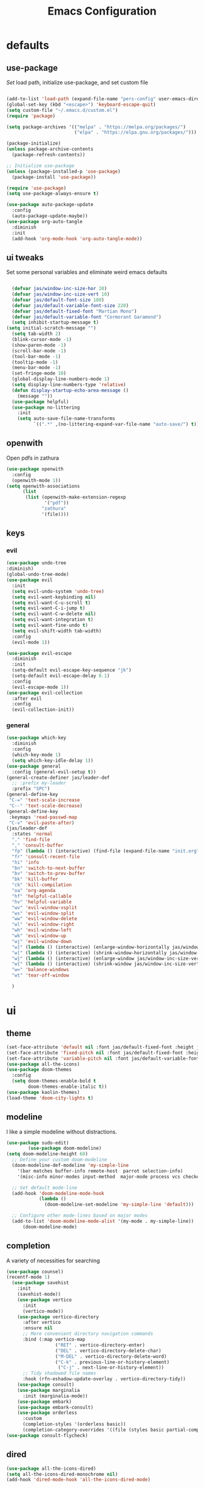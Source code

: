 #+title: Emacs Configuration
#+property: header-args :tangle ./init.el
#+auto_tangle: t
* defaults
** use-package
/Set/ load path, initialize use-package, and set custom file
#+begin_src emacs-lisp

  (add-to-list 'load-path (expand-file-name "pers-config" user-emacs-directory))
  (global-set-key (kbd "<escape>") 'keyboard-escape-quit)
  (setq custom-file "~/.emacs.d/custom.el")
  (require 'package)

  (setq package-archives '(("melpa" . "https://melpa.org/packages/")
                           ("elpa" . "https://elpa.gnu.org/packages/")))

  (package-initialize)
  (unless package-archive-contents
    (package-refresh-contents))

  ;; Initialize use-package
  (unless (package-installed-p 'use-package)
    (package-install 'use-package))

  (require 'use-package)
  (setq use-package-always-ensure t)

  (use-package auto-package-update
    :config
    (auto-package-update-maybe))
  (use-package org-auto-tangle
    :diminish
    :init
    (add-hook 'org-mode-hook 'org-auto-tangle-mode))
    #+end_src

** ui tweaks
Set some personal variables and eliminate weird emacs defaults
#+begin_src emacs-lisp

  (defvar jas/window-inc-size-hor 20)
  (defvar jas/window-inc-size-vert 10)
  (defvar jas/default-font-size 180)
  (defvar jas/default-variable-font-size 220)
  (defvar jas/default-fixed-font "Martian Mono")
  (defvar jas/default-variable-font "Cormorant Garamond")
  (setq inhibit-startup-message t)
(setq initial-scratch-message "")
  (setq tab-width 2)
  (blink-cursor-mode -1)
  (show-paren-mode -1)
  (scroll-bar-mode -1)
  (tool-bar-mode -1)
  (tooltip-mode -1)
  (menu-bar-mode -1)
  (set-fringe-mode 10)
  (global-display-line-numbers-mode 1)
  (setq display-line-numbers-type 'relative)
  (defun display-startup-echo-area-message ()
    (message ""))
  (use-package helpful)
  (use-package no-littering
    :init
    (setq auto-save-file-name-transforms
          `((".*" ,(no-littering-expand-var-file-name "auto-save/") t))))
#+end_src

** openwith
Open pdfs in zathura
#+begin_src emacs-lisp
    (use-package openwith
      :config
      (openwith-mode 1))
    (setq openwith-associations
          (list
           (list (openwith-make-extension-regexp
                  '("pdf"))
                 "zathura"
                 '(file))))
#+end_src

** keys
*** evil
#+begin_src emacs-lisp
    (use-package undo-tree
    :diminish)
    (global-undo-tree-mode)
    (use-package evil
      :init
      (setq evil-undo-system 'undo-tree)
      (setq evil-want-keybinding nil)
      (setq evil-want-C-u-scroll t)
      (setq evil-want-C-i-jump t)
      (setq evil-want-C-w-delete nil)
      (setq evil-want-integration t)
      (setq evil-want-fine-undo t)
      (setq evil-shift-width tab-width)
      :config
      (evil-mode 1))

    (use-package evil-escape
      :diminish
      :init
      (setq-default evil-escape-key-sequence "jk")
      (setq-default evil-escape-delay 0.1)
      :config
      (evil-escape-mode 1))
    (use-package evil-collection
      :after evil
      :config
      (evil-collection-init))
#+end_src

*** general
#+begin_src emacs-lisp
  (use-package which-key
    :diminish 
    :config
    (which-key-mode 1)
    (setq which-key-idle-delay 1))
  (use-package general
    :config (general-evil-setup t))
  (general-create-definer jas/leader-def
    ;; :prefix my-leader
    :prefix "SPC")
  (general-define-key
   "C-=" 'text-scale-increase
   "C--" 'text-scale-decrease) 
  (general-define-key
   :keymaps 'read-passwd-map
   "C-v" 'evil-paste-after)
  (jas/leader-def
    :states 'normal
    "." 'find-file
    "," 'consult-buffer
    "fp" (lambda () (interactive) (find-file (expand-file-name "init.org" user-emacs-directory)))
    "fr" 'consult-recent-file
    "hi" 'info
    "bn" 'switch-to-next-buffer
    "bv" 'switch-to-prev-buffer
    "bk" 'kill-buffer
    "ck" 'kill-compilation
    "oa" 'org-agenda
    "hf" 'helpful-callable
    "hv" 'helpful-variable
    "wv" 'evil-window-vsplit
    "ws" 'evil-window-split
    "ww" 'evil-window-delete
    "wl" 'evil-window-right
    "wh" 'evil-window-left
    "wk" 'evil-window-up
    "wj" 'evil-window-down
    "w]" (lambda () (interactive) (enlarge-window-horizontally jas/window-inc-size-hor)) 
    "w[" (lambda () (interactive) (shrink-window-horizontally jas/window-inc-size-hor)) 
    "w}" (lambda () (interactive) (enlarge-window jas/window-inc-size-vert)) 
    "w{" (lambda () (interactive) (shrink-window jas/window-inc-size-vert)) 
    "w=" 'balance-windows
    "wt" 'tear-off-window

    )
#+end_src

* ui
** theme
#+begin_src emacs-lisp
  (set-face-attribute 'default nil :font jas/default-fixed-font :height jas/default-font-size )
  (set-face-attribute 'fixed-pitch nil :font jas/default-fixed-font :height jas/default-font-size )
  (set-face-attribute 'variable-pitch nil :font jas/default-variable-font :weight 'normal :height jas/default-variable-font-size )
  (use-package all-the-icons)
  (use-package doom-themes
    :config
    (setq doom-themes-enable-bold t    
          doom-themes-enable-italic t)) 
  (use-package kaolin-themes)
  (load-theme 'doom-city-lights t)
#+end_src

** modeline
I like a simple modeline without distractions.
#+begin_src emacs-lisp
(use-package sudo-edit)
        (use-package doom-modeline)
(setq doom-modeline-height 60)
  ;; Define your custom doom-modeline
  (doom-modeline-def-modeline 'my-simple-line
    '(bar matches buffer-info remote-host  parrot selection-info)
    '(misc-info minor-modes input-method  major-mode process vcs checker))

  ;; Set default mode-line
  (add-hook 'doom-modeline-mode-hook
            (lambda ()
              (doom-modeline-set-modeline 'my-simple-line 'default)))

  ;; Configure other mode-lines based on major modes
  (add-to-list 'doom-modeline-mode-alist '(my-mode . my-simple-line))
      (doom-modeline-mode)
#+end_src

** completion
A variety of necessities for searching
#+begin_src emacs-lisp
  (use-package counsel)
  (recentf-mode 1)
    (use-package savehist
      :init
      (savehist-mode))
      (use-package vertico
        :init
        (vertico-mode))
      (use-package vertico-directory
        :after vertico
        :ensure nil
        ;; More convenient directory navigation commands
        :bind (:map vertico-map
                    ("RET" . vertico-directory-enter)
                    ("DEL" . vertico-directory-delete-char)
                    ("M-DEL" . vertico-directory-delete-word)
                    ("C-k" . previous-line-or-history-element)
                     ("C-j" . next-line-or-history-element))
        ;; Tidy shadowed file names
        :hook (rfn-eshadow-update-overlay . vertico-directory-tidy))
      (use-package consult)
      (use-package marginalia
        :init (marginalia-mode))
      (use-package embark)
      (use-package embark-consult)
      (use-package orderless
        :custom
        (completion-styles '(orderless basic))
        (completion-category-overrides '((file (styles basic partial-completion)))))
  (use-package consult-flycheck)
#+end_src

** dired
#+begin_src emacs-lisp
(use-package all-the-icons-dired)
(setq all-the-icons-dired-monochrome nil)
(add-hook 'dired-mode-hook 'all-the-icons-dired-mode)
#+end_src

* org
** defaults
#+begin_src emacs-lisp
(setq org-src-preserve-indentation t)
  (use-package org-superstar)
(add-hook 'org-mode-hook (lambda () (org-superstar-mode 1)))
  (add-hook 'org-mode-hook 'org-superstar-mode)
        (setq org-src-tab-acts-natively t)
        (setq org-src-fontify-natively t)
        (require 'org-tempo)
        (add-to-list 'org-structure-template-alist '("el" . "src emacs-lisp"))
        (add-hook 'org-mode-hook (lambda() (display-line-numbers-mode 0)))
        (add-hook 'org-mode-hook 'org-indent-mode)
        (add-hook 'org-mode-hook 'visual-line-mode)
        (add-hook 'org-mode-hook (lambda () (set-fringe-mode 10)))
    (setq org-ellipsis " ▼"
            org-superstar-remove-leading-stars t
            org-hide-emphasis-markers t
            org-superstar-headline-bullets-list '("◉" "●" "○" "◆" "●" "○" "◆")
            org-superstar-item-bullet-alist '((?+ . ?◆) (?- . ?•))
            org-superstar-special-todo-items 'hide)
      (add-hook 'org-mode-hook 'variable-pitch-mode)
      (add-hook 'org-mode-hook 'visual-line-mode)
      (set-face-attribute 'org-document-title nil :font jas/default-fixed-font :weight 'bold :height 1.3)
      (dolist (face '((org-level-1 . 1.8)
                      (org-level-2 . 1.6)
                      (org-level-3 . 1.5)
                      (org-level-4 . 1.2)
                      (org-level-5 . 1.1)
                      (org-level-6 . 1.1)
                      (org-level-7 . 1.1)
                      (org-level-8 . 1.1))) (set-face-attribute (car face) nil :font jas/default-variable-font :weight 'medium :height (cdr face)))

      (set-face-attribute 'org-block nil    :foreground nil :inherit 'fixed-pitch)
      (set-face-attribute 'org-table nil    :inherit 'fixed-pitch)
      (set-face-attribute 'org-formula nil  :inherit 'fixed-pitch)
      (set-face-attribute 'org-code nil     :inherit '(shadow fixed-pitch))
      (set-face-attribute 'org-table nil    :inherit '(shadow fixed-pitch))
      (set-face-attribute 'org-verbatim nil :inherit '(shadow fixed-pitch))
      (set-face-attribute 'org-special-keyword nil :inherit '(font-lock-comment-face fixed-pitch))
      (set-face-attribute 'org-meta-line nil :inherit '(font-lock-comment-face fixed-pitch))
      (set-face-attribute 'org-checkbox nil  :inherit 'fixed-pitch)
      (set-face-attribute 'line-number nil :inherit 'fixed-pitch)
      (set-face-attribute 'line-number-current-line nil :inherit 'fixed-pitch)
#+end_src

** agenda
*** defaults
#+begin_src emacs-lisp
(add-hook 'org-agenda-mode-hook (lambda () (display-line-numbers-mode 0) ))
  (setq org-directory "~/Dropbox/notes"
        org-agenda-files '("~/Dropbox/notes" "~/Dropbox/notes/daily"))
(setq org-id-locations-file (expand-file-name ".orgids" user-emacs-directory))
(setq org-insert-heading-respect-content t)
  (setq org-agenda-window-setup 'only-window)
  (setq
   org-agenda-block-separator ?\u25AA
   org-todo-keywords
   '((sequence
      "TODO(t)"
      "WAIT(w)"
      "|"
      "DONE(d)"
      "CANCELLED(c)"
      )))
  (setq org-agenda-remove-tags t)
#+end_src

*** pomodoro
#+begin_src emacs-lisp
    (setq org-clock-mode-line-entry nil)
    (use-package org-pomodoro
      :after org)
  (setq org-pomodoro-length 60)
  (setq org-pomodoro-short-break-length 30)
  (setq org-pomodoro-long-break-length 45)
      (jas/leader-def
   :states 'normal
        "op"  'org-pomodoro)
#+end_src

** keys
The default keybindings for org-agenda are unusable.
#+begin_src emacs-lisp
  (require 'evil-org-agenda)
  (evil-org-agenda-set-keys)
      (jas/leader-def
    :states 'normal
    :keymaps 'org-mode-map
     "mx" 'org-toggle-checkbox
     "mp" 'org-priority
     "mt" 'org-time-stamp)
    (general-define-key
   :keymaps 'org-mode-map
  "C-<return>" 'org-meta-return
  "M-<return>" 'org-insert-todo-heading
  )
#+end_src

** denote
A useful note taking plugin
#+begin_src emacs-lisp
      (use-package denote)
      (setq denote-directory "~/Dropbox/notes")
  
      (setq denote-templates '((daily . "* Journal\n\n* Tasks\n\n* Notes") (math-landing-page . "* meta-analysis\n* Source")))

      (defun daily-journal ()
        "Create an entry tagged 'journal' with the date as its title."
        (interactive)
        (denote
         (format-time-string "%A %e %B %Y") ; format like Tuesday 14 June 2022
         '("daily")
         'org
         (concat denote-directory "/daily")
         nil
         'daily)) ; multiple keywords are a list of strings: '("one" "two")
(add-hook 'dired-mode-hook #'denote-dired-mode)
#+end_src

** citar
#+begin_src emacs-lisp
  (use-package citar
    :custom
    (citar-bibliography '("~/Dropbox/shared-notes/templates/refs.bib")))
  (use-package citar-denote
    :diminish
    :after citar denote
    :config
    (citar-denote-mode)
    (setq citar-open-always-create-notes t))
  (setq citar-library-paths '("~/Dropbox/library/papers" "~/Dropbox/shared-notes/bookshelf/papers"))
  (setq citar-templates
        '((main . "${author editor:30}     ${date year issued:4}     ${title:48}")
          (suffix . "          ${=key= id:15}    ${=type=:12}    ${tags keywords:*}")
          (preview . "${author editor} (${year issued date}) ${title}, ${journal journaltitle publisher container-title collection-title}.\n")
          (note . "Notes on ${author editor}, ${title}")))
  (setq citar-symbols
        `((file ,(all-the-icons-faicon "file-o" :face 'all-the-icons-green :v-adjust -0.1) . "📁")
          (note ,(all-the-icons-material "speaker_notes" :face 'all-the-icons-blue :v-adjust -0.3) . "🖋️")
          (link ,(all-the-icons-octicon "link" :face 'all-the-icons-orange :v-adjust 0.01) . "🔗")))
  (setq citar-symbol-separator "  ")
#+end_src

* latex
** auctex
#+begin_src emacs-lisp
(use-package cdlatex)
(require 'lazytab)
(set-display-table-slot standard-display-table 
                         'selective-display 
                         (string-to-vector " ▼"))
  (use-package mixed-pitch)
  (add-hook 'LaTeX-mode-hook 'mixed-pitch-mode)
        (general-define-key
    :keymaps 'LaTeX-mode-map
  "C-<return>" (lambda () (interactive) (LaTeX-insert-item) (TeX-fold-paragraph))
      )
(add-hook 'yas-after-exit-snippet-hook 'TeX-fold-buffer)
    (setq TeX-electric-sub-and-superscript t)
          (setq TeX-parse-self t)
          (setq-default TeX-master nil)
          (use-package tex-mode
            :ensure auctex)
          (add-hook 'TeX-mode-hook 'LaTeX-math-mode)
          (add-hook 'TeX-mode-hook 'electric-pair-mode)
          (add-hook 'TeX-mode-hook 'visual-line-mode)
          (add-hook 'TeX-mode-hook 'reftex-mode)
          (add-hook 'org-mode-hook 'org-toggle-pretty-entities)
(add-hook 'LaTeX-mode-hook 
          (lambda ()
            (TeX-fold-mode 1)
            (add-hook 'find-file-hook 'TeX-fold-buffer t t)))
          (add-hook 'TeX-mode-hook 'prettify-symbols-mode)
          (add-hook 'TeX-mode-hook
                    (lambda ()
                      (push '("\\mathbb{C}" . ?ℂ) prettify-symbols-alist)
                      (push '("\\mathbb{F}" . ?𝔽) prettify-symbols-alist)
                      (push '("\\dots" . ?…) prettify-symbols-alist)
                      ))
(setq LaTeX-item-indent 2)
(setq LaTeX-indent-level 4)
#+end_src

** folding
#+begin_src emacs-lisp
(custom-set-variables
 '(TeX-fold-macro-spec-list
  '(("[f]"
    ("footnote" "marginpar"))
   ("[c]"
    ("cite"))
   ("[l]"
    ("label"))
   ("[r]"
    ("ref" "pageref" "eqref" "footref"))
   ("[i]"
    ("index" "glossary"))
   ("[1]:||🟍"
    ("item"))
   ("..."
    ("dots"))
;; tweaked defaults
        ("©" ("copyright"))
        ("®" ("textregistered"))
        ("™"  ("texttrademark"))
        ;; extra
        ("⬖{1}" ("begin"))
        ("⬗{1}" ("end"))
   (1
    ("part" "chapter" "section" "subsection" "subsubsection" "paragraph" "subparagraph" "part*" "chapter*" "section*" "subsection*" "subsubsection*" "paragraph*" "subparagraph*" "emph" "textit" "textsl" "textmd" "textrm" "textsf" "texttt" "textbf" "mathbf" "textsc" "textup")))))
(general-define-key
:states 'normal
:keymaps 'LaTeX-mode-map
"<tab>" 'outline-toggle-children)
#+end_src

** snippets
#+begin_src emacs-lisp
(setq LaTeX-electric-left-right-brace t)
(add-hook 'LaTeX-mode-hook 'outline-minor-mode)
    (add-hook 'LaTeX-mode-hook 'electric-pair-mode)
    (use-package yasnippet)
    (setq yas-snippet-dirs '("~/.emacs.d/snippets"))
    (use-package yasnippet-snippets)
    (use-package aas
      :hook (LaTeX-mode . aas-activate-for-major-mode))
    (yas-global-mode 1)
(defun jas/enum-check ()
(string= (LaTeX-current-environment) "enumerate"))
    (use-package laas
      :hook ((LaTeX-mode . laas-mode))
      :config ; do whatever here
      (aas-set-snippets 'laas-mode
	  "mk" (lambda () (interactive)
		      (yas-expand-snippet "$$0$"))
	;; set condition!
	"pma" (lambda () (interactive)
                (orgtbl-mode)
		 (yas-expand-snippet
"\\begin{pmatrix}
$0
\\end{pmatrix}"))
	"spn" (lambda () (interactive)
		 (yas-expand-snippet "\\Span($1)$0"))

	"defin" (lambda () (interactive)
		 (yas-expand-snippet "\\int_{$1}^{$2} $0"))

	";R" (lambda () (interactive)
		 (yas-expand-snippet "\\mathbb{R}"))

	";C" (lambda () (interactive)
		 (yas-expand-snippet "\\mathbb{C}"))
	";<" (lambda () (interactive)
		 (yas-expand-snippet "\\langle "))

	";>" (lambda () (interactive)
		 (yas-expand-snippet "\\rangle"))
	"sum" (lambda () (interactive)
		 (yas-expand-snippet "\\sum_{$1}^{$2} $0"))


	"||" (lambda () (interactive)
		 (yas-expand-snippet "||$1||$0"))
	;; add accent snippets
	:cond #'laas-object-on-left-condition
	"qq" (lambda () (interactive) (laas-wrap-previous-object "sqrt"))))
#+end_src

** syntax
#+begin_src emacs-lisp
;;(add-hook 'aas-post-snippet-expand-hook (lambda () (TeX-fold-buffer)))
(use-package powerthesaurus)
(defun my-hide-compilation-buffer (proc)
  "Hide the compile buffer `PROC' is ignored."
  (let* ((window (get-buffer-window "*compilation*"))
         (frame (window-frame window)))
    (ignore-errors
      (delete-window window))))

(add-hook 'compilation-start-hook 'my-hide-compilation-buffer)
(add-hook 'LaTeX-mode-hook (lambda () (setq compile-command "latexmk -pvc -pdf --view=none")))
  (setq dictionary-server "localhost")
       (use-package flycheck
    :diminish)
       (flycheck-add-mode 'tex-chktex 'LaTeX-mode)
       (add-hook 'LaTeX-mode-hook 'flycheck-mode)
       (add-hook 'LaTeX-mode-hook (lambda () (set-fringe-mode 30)))
       (jas/leader-def
      :states 'normal
    "<tab>" 'lazytab-orgtbl-replace
    "sf" 'consult-flycheck
    "sg" 'consult-ripgrep
    "sw" 'dictionary-search
    "cc" 'flyspell-correct-at-point
    "C"  'compile
    )
    (use-package flyspell-correct)
    (add-hook 'LaTeX-mode-hook 'flyspell-mode)
    (add-hook 'org-mode-hook 'flyspell-mode)
#+end_src

* desktop
** defaults 
#+begin_src emacs-lisp
(server-start)
(use-package exwm)


(add-hook 'exwm-update-class-hook
      (lambda ()
        (exwm-workspace-rename-buffer exwm-class-name)))


(require 'exwm-randr)
(exwm-randr-enable)
(start-process-shell-command "xrandr" nil "xrandr --output eDP-1 --primary --mode 3456x2160 --pos 0x0 --rotate normal --output DP-1 --off --output DP-2 --off --output DP-3 --off")

#+end_src

** helper functions
#+begin_src emacs-lisp
  (defun jas/bind-command (key command &rest bindings)
  "Bind KEYs to COMMANDs globally"
  (while key
    (exwm-input-set-key (kbd key)
                        `(lambda ()
                           (interactive)
                           (jas/run-in-background ,command)))
    (setq key (pop bindings)
          command (pop bindings))))
  (defun make-external-command (command)
    (lambda ()
      (interactive)
      (let ((buffer-name (car (split-string command))))
        (cond
         ((equal buffer-name (buffer-name))
          (switch-to-last-used-buffer))
         ((get-buffer buffer-name)
          (switch-to-buffer (get-buffer buffer-name)))
         (t (start-process-shell-command buffer-name nil command))))))
  (defun jas/run-in-background (command)
    (let ((command-parts (split-string command "[ ]+")))
      (apply #'call-process `(,(car command-parts) nil 0 nil ,@(cdr command-parts)))))
#+end_src

** keys
#+begin_src emacs-lisp
(setq exwm-input-prefix-keys
        '(?\M-x))
 (setq exwm-input-global-keys
        `(
          ;; Reset to line-mode (C-c C-k switches to char-mode via exwm-input-release-keyboard)
          ([?\s-r] . exwm-reset)

          ;; Move between windows
          ([?\s-h] . windmove-left)
          ([?\s-l] . windmove-right)
          ([?\s-k] . windmove-up)
          ([?\s-j] . windmove-down)
          ([?\s-q] . exwm-workspace-delete)
          ([?\s-s] . evil-window-vsplit)
          ([?\s-v] . evil-window-split)
          ([?\s-p] . exwm-workspace-switch)
          ([?\s-w] . evil-window-delete)
          ([?\s-]] . (lambda () (interactive) (enlarge-window-horizontally jas/window-inc-size-hor)))
          ([?\s-[] . (lambda () (interactive) (shrink-window-horizontally jas/window-inc-size-hor)))

          ([?\s-}] . (lambda () (interactive) (enlarge-window jas/window-inc-size-vert)))
          ([?\s-{] . (lambda () (interactive) (shrink-window jas/window-inc-size-vert)))

          ;; Switch workspace
          ;;          ([?\s-w] . exwm-workspace-switch)

          ;; 's-N': Switch to certain workspace with Super (Win) plus a number key (0 - 9)
          ,@(mapcar (lambda (i)
                      `(,(kbd (format "s-%d" i)) .
                        (lambda ()
                          (interactive)
                          (exwm-workspace-switch-create ,i))))
                    (number-sequence 0 9))))

(jas/bind-command
"<XF86AudioMute>" "amixer set Master toggle"
"<XF86AudioLowerVolume>" "amixer set Master 10%-"
"<XF86AudioRaiseVolume>" "amixer set Master 10%+"
"<XF86MonBrightnessUp>" "brightnessctl set 10%+"
"<XF86MonBrightnessDown>" "brightnessctl set 10%-"
"s-b" "qutebrowser"
"s-g" "gimp")
(exwm-input-set-key (kbd "s-x") 'counsel-linux-app)
(defun jas/setup-window-by-class ()
  (pcase exwm-class-name
    ("qutebrowser" (exwm-workspace-move-window 2))
    ("Brave-browser" (exwm-workspace-move-window 2))
    ("Inkscape" (setq-default mode-line-format nil))))
(add-hook 'exwm-floating-setup-hook
            (lambda ()
              (exwm-layout-hide-mode-line)))
(add-hook 'exwm-manage-finish-hook
            (lambda ()
              ;; Send the window where it belongs
              (jas/setup-window-by-class)))
#+end_src

** config
#+begin_src emacs-lisp
(setq exwm-workspace-number 4)
(defun jas/exwm-init-hook ()
  (jas/run-in-background "dropbox")
  (jas/run-in-background "nm-applet")
  (jas/run-in-background "blueman-applet")
  (jas/run-in-background "pasystray")
  ;; Make workspace 1 be the one where we land at startup
  (exwm-workspace-switch-create 1)
 ;; Start the Polybar panel
  (jas/start-panel)
  )
;; When EXWM starts up, do some extra confifuration
(add-hook 'exwm-init-hook #'jas/exwm-init-hook)
(exwm-enable)
#+end_src

** polybar
#+begin_src emacs-lisp
(defvar jas/polybar-process nil
  "Holds the process of the running Polybar instance, if any")

(defun jas/kill-panel ()
  (interactive)
  (when jas/polybar-process
    (ignore-errors
      (kill-process jas/polybar-process)))
  (setq jas/polybar-process nil))

(defun jas/start-panel ()
  (interactive)
  (jas/kill-panel)
  (setq jas/polybar-process (start-process-shell-command "polybar" nil "polybar panel")))

(defun jas/polybar-exwm-workspace ()
  (pcase exwm-workspace-current-index
    (0 "")
    (1 "")
    (2 "")
    (3 "")
    (4 "")))
(defun jas/send-polybar-hook (module-name hook-index)
  (start-process-shell-command "polybar-msg" nil (format "polybar-msg hook %s %s" module-name hook-index)))

(defun jas/send-polybar-exwm-workspace ()
  (jas/send-polybar-hook "exwm-workspace" 1))

;; Update panel indicator when workspace changes
(add-hook 'exwm-workspace-switch-hook #'jas/send-polybar-exwm-workspace)
#+end_src

** music
#+begin_src emacs-lisp
(use-package bongo)
(setq bongo-default-directory "~/Dropbox/music")
#+end_src

* vterm
#+begin_src emacs-lisp
(use-package password-store)
(use-package vterm)
  (add-hook 'vterm-mode-hook (lambda() (display-line-numbers-mode 0)))
  (add-hook 'eshell-mode-hook (lambda() (display-line-numbers-mode 0)))
(setq delete-by-moving-to-trash t)
(jas/leader-def
:states 'normal
"t" 'vterm)
#+end_src

* experimental
** denote 
#+begin_src emacs-lisp
(defun jas/denote-link-find-file ()
  "Use minibuffer completion to visit linked file. This is my version that works with arbitrary file types"
  (interactive)
  (if-let* ((current-file (buffer-file-name))
            (file-type (denote-filetype-heuristics current-file))
            (regexp (denote--link-in-context-regexp file-type))
            (files (denote-link--expand-identifiers regexp)))

  (let ((file-names (mapcar #'denote-get-file-name-relative-to-denote-directory
                            files)))
(find-file (completing-read "Jump to file: " file-names)))
    (user-error "No links found in the current buffer")))
(jas/leader-def
:states 'normal
"ms" 'jas/denote-link-find-file
"pm" 'exwm-layout-toggle-mode-line
"pk" 'jas/kill-panel
"pp" 'jas/start-panel
)
(use-package elfeed)
;; Somewhere in your .emacs file
(setq elfeed-feeds
      '("https://api.quantamagazine.org/feed/"
("http://arxiv.org/rss/math.DS" chaos)
("http://arxiv.org/rss/math.AG" alggeom)
("http://arxiv.org/rss/math.DG" difgeo)
))
#+end_src

